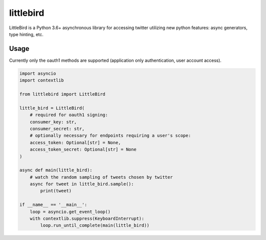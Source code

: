 littlebird
==========

.. image:: https://travis-ci.org/mrasband/littlebird.svg?branch=master
    :target: https://travis-ci.org/mrasband/littlebird
.. image:: https://img.shields.io/pypi/v/nine.svg
    :target: https://pypi.python.org/pypi/littlebird

LittleBird is a Python 3.6+ asynchronous library for accessing twitter utilizing new python features: async generators, type hinting, etc.

Usage
-----

Currently only the oauth1 methods are supported (application only authentication, user account access).

.. code:: python

    import asyncio
    import contextlib

    from littlebird import LittleBird

    little_bird = LittleBird(
        # required for oauth1 signing:
        consumer_key: str,
        consumer_secret: str,
        # optionally necessary for endpoints requiring a user's scope:
        access_token: Optional[str] = None,
        access_token_secret: Optional[str] = None
    )

    async def main(little_bird):
        # watch the random sampling of tweets chosen by twitter
        async for tweet in little_bird.sample():
            print(tweet)

    if __name__ == '__main__':
        loop = asyncio.get_event_loop()
        with contextlib.suppress(KeyboardInterrupt):
            loop.run_until_complete(main(little_bird))
